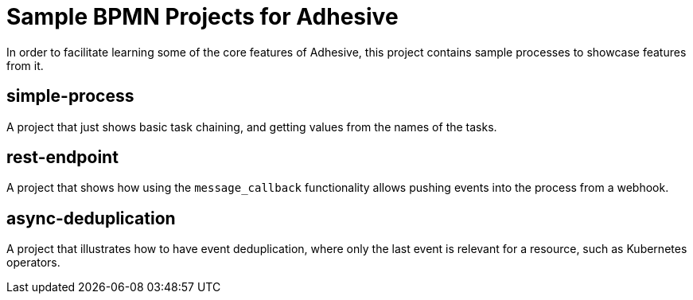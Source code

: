 = Sample BPMN Projects for Adhesive

In order to facilitate learning some of the core features of Adhesive, this
project contains sample processes to showcase features from it.


== simple-process

A project that just shows basic task chaining, and getting values from the
names of the tasks.

== rest-endpoint

A project that shows how using the `message_callback` functionality allows
pushing events into the process from a webhook.

== async-deduplication

A project that illustrates how to have event deduplication, where only the last
event is relevant for a resource, such as Kubernetes operators.
